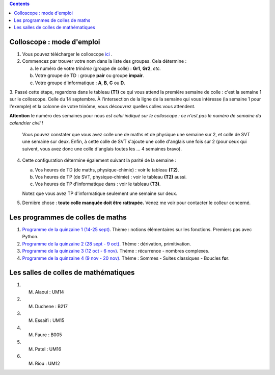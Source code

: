 .. title: Organisation de l'année
.. slug: programmes-de-colles
.. date: 2015-08-20 19:06:39 UTC+02:00
.. tags: 
.. category: 
.. link: 
.. description: 
.. type: text


.. class:: alert alert-info pull-right

.. contents::

Colloscope : mode d'emploi
==========================

#. Vous pouvez télécharger le colloscope `ici <https://github.com/yaspat/Biwane15-16/raw/master/Organisation/Colloscope/colloscopeB1A-2015-2016.pdf>`_ .

#.  Commencez par trouver votre nom dans la liste des groupes. Cela détermine :
    
    a. le numéro de votre *trinôme* (groupe de colle)  : **Gr1**, **Gr2**,  *etc.*  
    b. Votre groupe de TD : groupe **pair**  ou groupe **impair**.
    c. Votre groupe d'informatique : **A**, **B**, **C** ou **D**.
   


3. Passé cette étape, regardons dans le tableau **(T1)**  ce qui vous attend la première semaine de colle : c'est la semaine 1 sur le colloscope. 
Celle du 14 septembre.    À l'intersection de la ligne de la semaine qui vous intéresse (la semaine 1 pour l'exemple) et la colonne de votre trinôme, 
vous découvrez quelles colles vous attendent.


**Attention** le numéro des semaines pour nous  *est celui indiqué sur le colloscope : ce n'est  pas le numéro de semaine du calendrier civil !*



   Vous pouvez constater que vous avez colle une de maths et de physique une semaine sur 2, et colle de SVT une semaine sur deux. 
   Enfin, à cette colle de SVT s'ajoute une colle d'anglais une fois sur 2 (pour ceux qui suivent, vous avez donc une colle d'anglais toutes les ... 4 semaines bravo). 

4. Cette configuration détermine également suivant la parité de la semaine :
  
   a. Vos heures de TD (de maths, physique-chimie) :  voir le tableau **(T2)**.
   b. Vos heures de TP (de SVT, physique-chimie) :  voir  le tableau **(T2)**  aussi.
   c. Vos heures de TP d'informatique dans : voir  le  tableau **(T3)**.
 
     
   Notez que vous avez TP d'informatique seulement une semaine sur deux.


#. Dernière chose : **toute colle manquée doit être rattrapée.** Venez me voir pour contacter le colleur concerné.

Les programmes de colles de maths
==================================

#. `Programme de la quinzaine 1 (14-25 sept) <https://github.com/yaspat/Biwane15-16/raw/master/Programme_Colles/01-Fonctions.pdf>`_. Thème : notions élémentaires sur les fonctions. Premiers pas avec Python.

#. `Programme de la quinzaine 2 (28 sept - 9 oct) <https://github.com/yaspat/Biwane15-16/raw/master/Programme_Colles/02-Derivees-Primitives.pdf>`_. Thème : dérivation, primitivation.

#.  `Programme de la quinzaine 3 (12 oct - 6 nov) <https://github.com/yaspat/Biwane15-16/raw/master/Programme_Colles/03-Complexes-Recurrence.pdf>`_. Thème : récurrence - nombres complexes.

#.  `Programme de la quinzaine 4 (9 nov  - 20 nov) <https://github.com/yaspat/Biwane15-16/raw/master/Programme_Colles/04-Sommes.pdf>`_. Thème : Sommes - Suites classiques - Boucles **for**.

Les salles de colles de mathématiques
=====================================

#. M. Alaoui : UM14
#. M. Duchene : B217
#. M. Essaifi : UM15
#. M. Faure : B005
#. M. Patel : UM16
#. M. Riou : UM12
